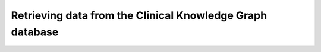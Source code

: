 Retrieving data from the Clinical Knowledge Graph database
==========================================================
